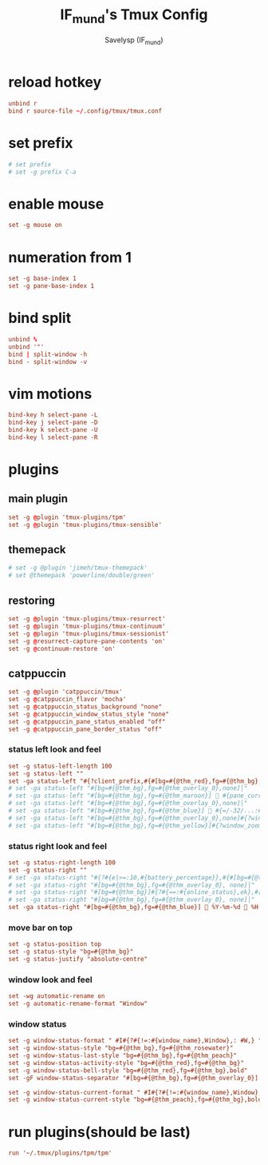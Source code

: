 #+TITLE: IF_mund's Tmux Config
#+AUTHOR: Savelysp (IF_mund)
#+DESCRIPTION: IF_mund's personal Tmux config.
#+PROPERTY: header-args:conf :tangle ~/.config/tmux/tmux.conf
#+STARTUP: content

* reload hotkey
#+begin_src conf
  unbind r
  bind r source-file ~/.config/tmux/tmux.conf
#+end_src

* set prefix
#+begin_src conf
  # set prefix
  # set -g prefix C-a
#+end_src

* enable mouse
#+begin_src conf
  set -g mouse on
#+end_src

* numeration from 1
#+begin_src conf
  set -g base-index 1
  set -g pane-base-index 1
#+end_src

* bind split
#+begin_src conf
  unbind %
  unbind '"'
  bind | split-window -h
  bind - split-window -v
#+end_src

* vim motions
#+begin_src conf
  bind-key h select-pane -L
  bind-key j select-pane -D
  bind-key k select-pane -U
  bind-key l select-pane -R
#+end_src

* plugins
** main plugin
#+begin_src conf
  set -g @plugin 'tmux-plugins/tpm'
  set -g @plugin 'tmux-plugins/tmux-sensible'
#+end_src

** themepack
#+begin_src conf
  # set -g @plugin 'jimeh/tmux-themepack'
  # set @themepack 'powerline/double/green'
#+end_src

** restoring
#+begin_src conf
  set -g @plugin 'tmux-plugins/tmux-resurrect'
  set -g @plugin 'tmux-plugins/tmux-continuum'
  set -g @plugin 'tmux-plugins/tmux-sessionist'
  set -g @resurrect-capture-pane-contents 'on'
  set -g @continuum-restore 'on'
#+end_src

** catppuccin
#+begin_src conf
  set -g @plugin 'catppuccin/tmux'
  set -g @catppuccin_flavor 'mocha'
  set -g @catppuccin_status_background "none"
  set -g @catppuccin_window_status_style "none"
  set -g @catppuccin_pane_status_enabled "off"
  set -g @catppuccin_pane_border_status "off"
#+end_src

*** status left look and feel
#+begin_src conf
  set -g status-left-length 100
  set -g status-left ""
  set -ga status-left "#{?client_prefix,#{#[bg=#{@thm_red},fg=#{@thm_bg},bold]  #S },#{#[bg=#{@thm_bg},fg=#{@thm_green}]  #S }}"
  # set -ga status-left "#[bg=#{@thm_bg},fg=#{@thm_overlay_0},none]│"
  # set -ga status-left "#[bg=#{@thm_bg},fg=#{@thm_maroon}]  #{pane_current_command} "
  # set -ga status-left "#[bg=#{@thm_bg},fg=#{@thm_overlay_0},none]│"
  # set -ga status-left "#[bg=#{@thm_bg},fg=#{@thm_blue}]  #{=/-32/...:#{s|$USER|~|:#{b:pane_current_path}}} "
  # set -ga status-left "#[bg=#{@thm_bg},fg=#{@thm_overlay_0},none]#{?window_zoomed_flag,│,}"
  # set -ga status-left "#[bg=#{@thm_bg},fg=#{@thm_yellow}]#{?window_zoomed_flag,  zoom ,}"
#+end_src

*** status right look and feel
#+begin_src conf
  set -g status-right-length 100
  set -g status-right ""
  # set -ga status-right "#{?#{e|>=:10,#{battery_percentage}},#{#[bg=#{@thm_red},fg=#{@thm_bg}]},#{#[bg=#{@thm_bg},fg=#{@thm_pink}]}} #{battery_icon} #{battery_percentage} "
  # set -ga status-right "#[bg=#{@thm_bg},fg=#{@thm_overlay_0}, none]│"
  # set -ga status-right "#[bg=#{@thm_bg}]#{?#{==:#{online_status},ok},#[fg=#{@thm_mauve}] 󰖩 on ,#[fg=#{@thm_red},bold]#[reverse] 󰖪 off }"
  # set -ga status-right "#[bg=#{@thm_bg},fg=#{@thm_overlay_0}, none]│"
  set -ga status-right "#[bg=#{@thm_bg},fg=#{@thm_blue}] 󰭦 %Y-%m-%d 󰅐 %H:%M "
#+end_src

*** move bar on top
#+begin_src conf
  set -g status-position top
  set -g status-style "bg=#{@thm_bg}"
  set -g status-justify "absolute-centre"
#+end_src

*** window look and feel
#+begin_src conf
  set -wg automatic-rename on
  set -g automatic-rename-format "Window"
#+end_src

*** window status
#+begin_src conf
  set -g window-status-format " #I#{?#{!=:#{window_name},Window},: #W,} "
  set -g window-status-style "bg=#{@thm_bg},fg=#{@thm_rosewater}"
  set -g window-status-last-style "bg=#{@thm_bg},fg=#{@thm_peach}"
  set -g window-status-activity-style "bg=#{@thm_red},fg=#{@thm_bg}"
  set -g window-status-bell-style "bg=#{@thm_red},fg=#{@thm_bg},bold"
  set -gF window-status-separator "#[bg=#{@thm_bg},fg=#{@thm_overlay_0}]│"

  set -g window-status-current-format " #I#{?#{!=:#{window_name},Window},: #W,} "
  set -g window-status-current-style "bg=#{@thm_peach},fg=#{@thm_bg},bold"
#+end_src

* run plugins(should be last)
#+begin_src conf
  run '~/.tmux/plugins/tpm/tpm'
#+end_src
